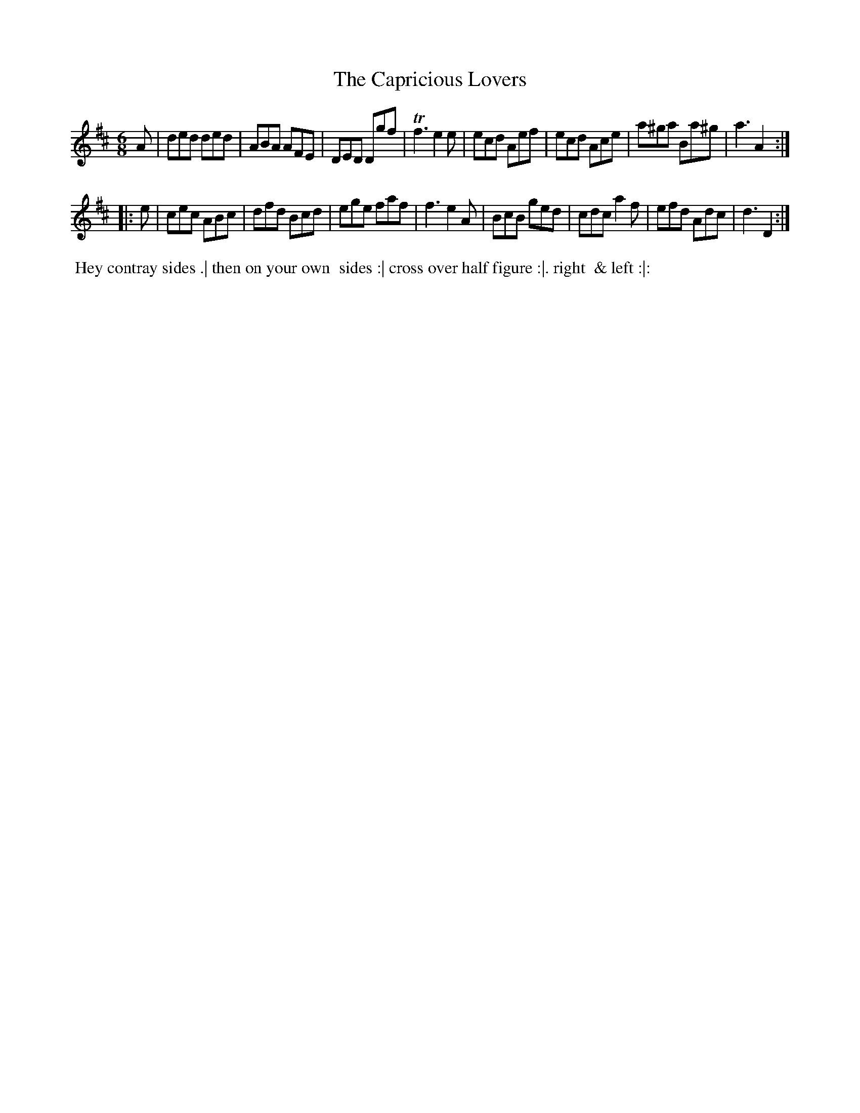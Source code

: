 X: 08
T: The Capricious Lovers
R: jig
M: 6/8
L: 1/8
Z: 2010,2014 John Chambers <jc:trillian.mit.edu>
B: John Johnson ed. "Twenty Four Country Dances", p.76 London 1766
K: D
A |\
ded ded | ABA AFE | DED Dgf | Tf3 e2e |\
ecd Aef | ecd Ace | a^ga Ba^g | a3 A2 :|
|: e |\
cec ABc | dfd Bcd | ege faf | f3 e2A |\
BcB ged | cdc a2f | efd Adc | d3 D2 :|
% - - - - - - - - - - - - - - - - - - - - - - - - -
%%begintext align
%% Hey contray sides .| then on your own
%% sides :| cross over half figure :|. right
%% & left :|:
%%endtext
% - - - - - - - - - - - - - - - - - - - - - - - - -
